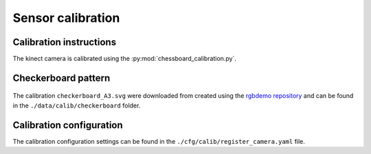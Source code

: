 Sensor calibration
===========================================

Calibration instructions
^^^^^^^^^^^^^^^^^^^^^^^^^^^^^^^^^^^^^^
The kinect camera is calibrated using the :py:mod:`chessboard_calibration.py`.

Checkerboard pattern
^^^^^^^^^^^^^^^^^^^^^^^^^^^^^^^^^^^^^^

.. figure:: _images/chessboard.png
    :scale: 7%
    :alt: Calibration checkerboard

The calibration ``checkerboard_A3.svg`` were downloaded from  created using the `rgbdemo repository <https://github.com/rgbdemo/rgbdemo>`_
and can be found in the ``./data/calib/checkerboard`` folder.

Calibration configuration
^^^^^^^^^^^^^^^^^^^^^^^^^^^^^^^^^^^^^^
The calibration configuration settings can be found in the ``./cfg/calib/register_camera.yaml`` file.